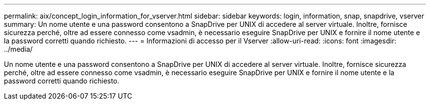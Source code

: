 ---
permalink: aix/concept_login_information_for_vserver.html 
sidebar: sidebar 
keywords: login, information, snap, snapdrive, vserver 
summary: Un nome utente e una password consentono a SnapDrive per UNIX di accedere al server virtuale. Inoltre, fornisce sicurezza perché, oltre ad essere connesso come vsadmin, è necessario eseguire SnapDrive per UNIX e fornire il nome utente e la password corretti quando richiesto. 
---
= Informazioni di accesso per il Vserver
:allow-uri-read: 
:icons: font
:imagesdir: ../media/


[role="lead"]
Un nome utente e una password consentono a SnapDrive per UNIX di accedere al server virtuale. Inoltre, fornisce sicurezza perché, oltre ad essere connesso come vsadmin, è necessario eseguire SnapDrive per UNIX e fornire il nome utente e la password corretti quando richiesto.
